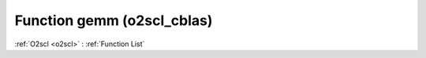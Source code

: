 Function gemm (o2scl_cblas)
===========================

:ref:`O2scl <o2scl>` : :ref:`Function List`

.. doxygenfunction:: o2scl_cblas::gemm
